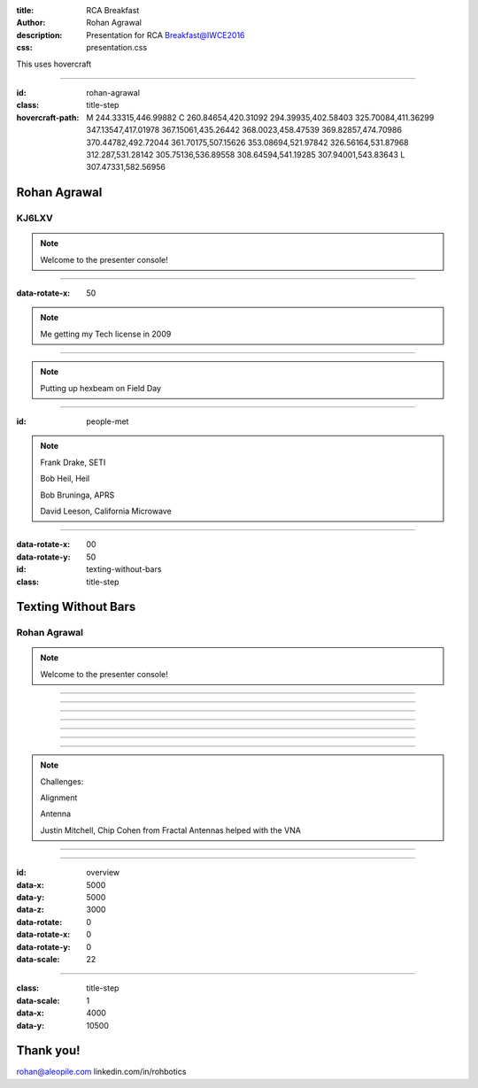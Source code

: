 :title: RCA Breakfast
:author: Rohan Agrawal
:description: Presentation for RCA Breakfast@IWCE2016
:css: presentation.css

This uses hovercraft

----

:id: rohan-agrawal
:class: title-step

:hovercraft-path: M 244.33315,446.99882 C 260.84654,420.31092 294.39935,402.58403 325.70084,411.36299 347.13547,417.01978 367.15061,435.26442 368.0023,458.47539 369.82857,474.70986 370.44782,492.72044 361.70175,507.15626 353.08694,521.97842 326.56164,531.87968 312.287,531.28142 305.75136,536.89558 308.64594,541.19285 307.94001,543.83643 L 307.47331,582.56956


Rohan Agrawal
=============

KJ6LXV
--------

.. note::

    Welcome to the presenter console!

----

:data-rotate-x: 50

.. image:: img/104.JPG
	:width: 400px

.. note::
	Me getting my Tech license in 2009

----

.. image:: img/hexbeam.jpg
	:width: 800px

.. note::
	Putting up hexbeam on Field Day

----

:id: people-met

.. image:: img/DSC_0033.JPG
	:width: 400px

.. image:: img/DSC_0258.JPG
	:width: 400px
	:class: right

.. image:: img/DSC_0161.JPG
	:width: 400px

.. image:: img/DSC_0046.JPG
	:width: 400px
	:class: right

.. note::
	
	Frank Drake, SETI

	Bob Heil, Heil

	Bob Bruninga, APRS

	David Leeson, California Microwave

----

:data-rotate-x: 00
:data-rotate-y: 50

:id: texting-without-bars
:class: title-step

Texting Without Bars
====================

Rohan Agrawal
-------------

.. note::

    Welcome to the presenter console!

----

.. image:: img/texting.jpg
	:width: 600px	

----

.. image:: img/2016-03-20.jpg
	:width: 800px	

----

.. image:: img/serial.gif
	:width: 500px

----

.. image:: img/bluetooth.png
	:width: 400px

----

.. image:: img/Explositon.png
	:width: 800px

----

.. image:: img/Odin_new.png
	:width: 800px

----

.. image:: img/3d_board.png
	:width: 600px

.. note::
	Challenges:

	Alignment

	Antenna

	Justin Mitchell, Chip Cohen from Fractal Antennas helped with the VNA

----

.. image:: img/box2.png
	:width: 800px

----

:id: overview
:data-x: 5000
:data-y: 5000
:data-z: 3000
:data-rotate: 0
:data-rotate-x: 0
:data-rotate-y: 0
:data-scale: 22

----

:class: title-step
:data-scale: 1
:data-x: 4000
:data-y: 10500

Thank you!
==========

rohan@aleopile.com
linkedin.com/in/rohbotics